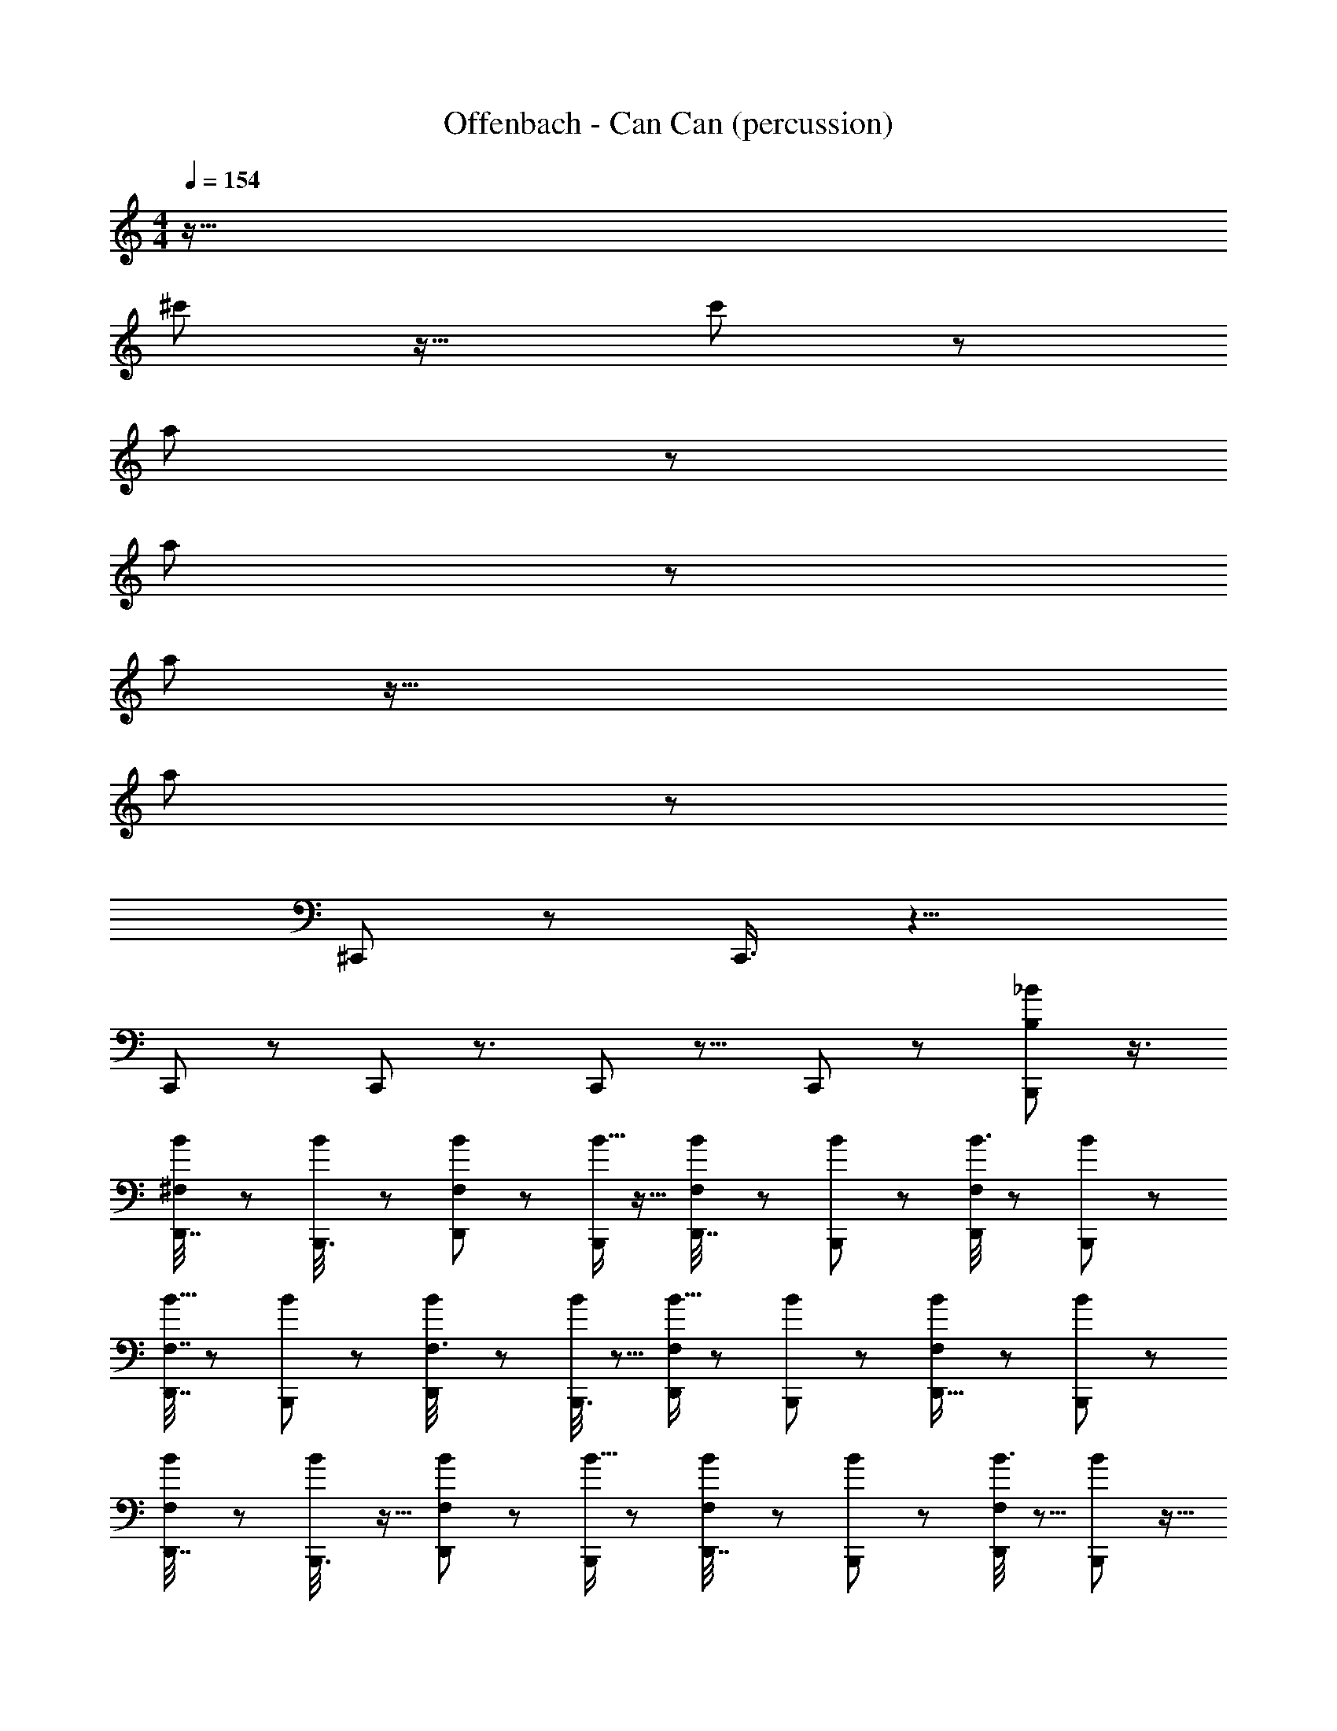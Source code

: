 X: 1
T: Offenbach - Can Can (percussion)
Z: ABC Generated by Starbound Composer
L: 1/8
M: 4/4
Q: 1/4=154
K: C
z255/16 
^c'131/48 z21/16 c'107/48 z43/24 
a13/48 z377/24 
a/12 z383/24 
a13/48 z251/16 
a/3 z47/3 
^C,, z145/48 C,,3/4 z13/4 
C,,25/48 z35/24 C,,13/24 z3/2 C,,7/12 z11/8 C,,13/24 z17/12 [_B7/24B,,,19/48B,13/24] z3/4 
[^F,/3B/3D,,7/16] z2/3 [B7/24B,,,3/8] z35/48 [B/3F,19/48D,,23/48] z31/48 [B5/16B,,,5/12] z11/16 [F,/3B17/48D,,7/16] z2/3 [B/3B,,,17/48] z17/24 [B3/8F,5/12D,,11/24] z29/48 [B/3B,,,17/48] z31/48 
[B5/16D,,7/16F,7/16] z17/24 [B,,,17/48B19/48] z7/12 [B/3F,3/8D,,5/12] z17/24 [B,,,3/8B5/12] z5/8 [B5/16F,5/12D,,5/12] z17/24 [B19/48B,,,5/12] z7/12 [B/6D,,5/16F,17/48] z5/6 [B7/24B,,,19/48] z17/24 
[F,/3B/3D,,7/16] z17/24 [B7/24B,,,3/8] z11/16 [B/3F,19/48D,,23/48] z31/48 [B5/16B,,,5/12] z17/24 [F,/3B17/48D,,7/16] z29/48 [B/3B,,,17/48] z17/24 [B3/8F,5/12D,,11/24] z5/8 [B/3B,,,17/48] z11/16 
[B5/16D,,7/16F,7/16] z2/3 [B,,,17/48B19/48] z31/48 [B/3F,3/8D,,5/12] z2/3 [B,,,3/8B5/12] z2/3 [B5/16F,5/12D,,5/12] z2/3 [B19/48B,,,5/12] z7/12 [B/6D,,5/16F,17/48] z41/48 [B7/24B,,,19/48] z31/48 [F,/3B/3D,,7/16] z17/24 
[B7/24B,,,3/8] z17/24 [B/3F,19/48D,,23/48] z11/16 [B5/16B,,,5/12] z2/3 [F,/3B17/48D,,7/16] z2/3 [B/3B,,,17/48] z2/3 [B3/8F,5/12D,,11/24] z2/3 [B/3B,,,17/48] z31/48 [B5/16D,,7/16F,7/16] z2/3 
[B,,,17/48B19/48] z2/3 [B/3F,3/8D,,5/12] z29/48 [B,,,3/8B5/12] z2/3 [B5/16F,5/12D,,5/12] z11/16 [B19/48B,,,5/12] z5/8 [B/6D,,5/16F,17/48] z13/16 [B7/24B,,,19/48] z17/24 [F,/3B/3D,,7/16] z2/3 
[B7/24B,,,3/8] z3/4 [B/3F,19/48D,,23/48] z31/48 [B5/16B,,,5/12] z2/3 [F,/3B17/48D,,7/16] z11/16 [B/3B,,,17/48] z29/48 [B3/8F,5/12D,,11/24] z2/3 [B/3B,,,17/48] z2/3 [B5/16D,,7/16F,7/16] z17/24 
[B,,,17/48B19/48] z5/8 [B/3F,3/8D,,5/12] z2/3 [B,,,3/8B5/12] z5/8 [B5/16F,5/12D,,5/12] z35/48 [B19/48B,,,5/12D,,/2] z25/16 B,5/12 z557/48 
[D,,/3F,/3] z29/48 [F,13/48D,,5/16] z37/48 [F,5/16D,,5/12] z41/24 B,11/24 z553/48 
[D,,/3F,/3] z2/3 [F,13/48D,,5/16] z35/48 [F,5/16D,,5/12] z41/24 B,13/24 z119/16 
[F,13/48B3/8B,,,3/8] z35/48 [F,/3B17/48D,,17/48] z17/24 [B,,,5/16B/3F,3/8] z2/3 [B/3D,,3/8F,3/8] z31/48 [B,,,5/16B3/8F,11/24] z17/24 [D,,5/16B17/48F,5/12] z5/8 [F,3/8B5/12D,,25/48] z5/3 
B,25/48 z15/2 
[F,17/48B,,,19/48] z7/12 [F,7/24D,,17/48] z3/4 [B,,,19/48F,7/16] z29/48 [D,,/3F,19/48] z11/16 [B,,,5/12F,11/24] z9/16 [D,,/3F,3/8] z2/3 [B,,,11/24F,23/48] z13/24 [D,,17/48F,19/48] z11/16 
[B,,,23/48F,23/48] z/2 [D,,17/48F,11/24] z5/8 [B,,,11/24F,23/48] z9/16 [D,,/3F,19/48] z29/48 [B,,,7/16F,23/48] z29/48 [D,,3/8F,5/12] z5/8 [F,11/24B,,,23/48] z9/16 [F,7/24D,,5/16] z11/16 [F,5/12B,11/24D,,23/48B,,,23/48] z173/48 
[B,/3F,3/8B,,,5/12D,,5/12] z175/48 [B3/8B,,,7/16] z5/8 [B3/8F,3/8D,,19/48] z31/48 [B/3B,,,/2] z31/48 [B/3D,,3/8F,23/48] z2/3 [B3/8B,,,23/48] z5/8 
[B3/8D,,19/48F,7/16] z2/3 [B17/48B,,,25/48] z5/8 [F,19/48B11/24D,,11/24] z7/12 [B5/12B,,,/2] z29/48 [D,,7/16F,7/16B11/24] z/2 [B5/12B,,,9/16] z5/8 [F,5/12B7/16D,,11/24] z7/12 [B19/48B,,,9/16] z5/8 
[F,19/48B5/12D,,25/48] z7/12 [B19/48B,,,7/12] z29/48 [F,5/12B7/16D,,23/48] z7/12 [B19/48B,,,13/24] z31/48 [F,19/48B11/24D,,23/48] z7/12 [B3/8B,,,9/16] z29/48 [F,19/48B5/12D,,/2] z5/8 [B17/48B,,,25/48] z7/12 [B17/48F,5/12D,,23/48] z11/16 
[B5/12B,,,5/8] z7/12 [B5/12F,7/16D,,25/48] z29/48 [B5/12a7/16B,,,9/16] z9/16 [B19/48F,19/48D,,11/24] z29/48 [B17/48B,,,9/16] z31/48 [F,19/48B19/48D,,23/48] z31/48 [B/3B,,,29/48b25/16] z31/48 [D,,19/48B7/16F,7/16] z7/12 
[B3/8B,,,9/16] z31/48 [B7/24D,,17/48F,19/48] z31/48 [B3/8B,,,7/16] z2/3 [B3/8F,3/8D,,19/48] z5/8 [B/3B,,,/2] z11/16 [B/3D,,3/8F,23/48] z31/48 [B3/8B,,,23/48] z5/8 [B3/8D,,19/48F,7/16] z5/8 
[B17/48B,,,25/48] z11/16 [F,19/48B11/24D,,11/24] z7/12 [B5/12B,,,/2] z9/16 [D,,7/16F,7/16B11/24] z7/12 [B5/12B,,,9/16] z25/48 [F,5/12B7/16D,,11/24] z5/8 [B19/48B,,,9/16] z29/48 [F,19/48B5/12D,,25/48] z5/8 
[B19/48B,,,7/12] z7/12 [F,5/12B7/16D,,23/48] z7/12 [B19/48B,,,13/24] z29/48 [F,19/48B11/24D,,23/48] z31/48 [B3/8B,,,9/16] z29/48 [F,19/48B5/12D,,/2] z7/12 [B17/48B,,,25/48] z2/3 [B17/48F,5/12D,,23/48] z7/12 [B5/12B,,,5/8] z5/8 
[B5/12F,7/16D,,25/48] z7/12 [B5/12a7/16B,,,9/16] z29/48 [B19/48F,19/48D,,11/24] z7/12 [B17/48B,,,9/16] z31/48 [F,19/48B19/48D,,23/48] z29/48 [B/3B,,,29/48b25/16] z17/24 [D,,19/48B7/16F,7/16] z7/12 [B3/8B,,,9/16] z29/48 
[B7/24D,,17/48F,19/48] z35/48 [B3/8B,,,7/16B,11/24] z9/16 [B3/8F,3/8D,,19/48] z2/3 [B/3B,,,/2] z2/3 [B/3D,,3/8F,23/48] z11/16 [B3/8B,,,23/48B,25/48] z29/48 [B3/8D,,19/48F,7/16] z5/8 [B17/48B,,,25/48] z31/48 
[F,19/48B11/24D,,11/24] z31/48 [B5/12B,,,/2B,/2] z9/16 [D,,7/16F,7/16B11/24] z13/24 [B5/12B,,,9/16] z29/48 [F,5/12B7/16D,,11/24] z25/48 [B19/48B,23/48B,,,9/16] z31/48 [F,19/48B5/12D,,25/48] z29/48 [B19/48B,,,7/12] z5/8 
[F,5/12B7/16D,,23/48] z9/16 [B19/48B,25/48B,,,13/24] z29/48 [F,19/48B11/24D,,23/48] z29/48 [B3/8B,,,9/16] z2/3 [F,19/48B5/12D,,/2] z7/12 [B17/48B,23/48B,,,25/48] z5/8 [B17/48F,5/12D,,23/48] z2/3 [B5/12B,,,5/8] z25/48 [B5/12F,7/16D,,25/48] z5/8 
[B5/12a7/16B,,,9/16B,5/8] z7/12 [B19/48F,19/48D,,11/24] z5/8 [B17/48B,,,9/16] z5/8 [F,19/48B19/48D,,23/48] z29/48 [B/3B,25/48B,,,29/48b25/16] z2/3 [D,,19/48B7/16F,7/16] z31/48 [B3/8B,,,9/16] z29/48 [B7/24D,,17/48F,19/48] z11/16 
[B3/8B,,,7/16B,11/24] z31/48 [B3/8F,3/8D,,19/48] z9/16 [B/3B,,,/2] z17/24 [B/3D,,3/8F,23/48] z2/3 [B3/8B,,,23/48B,25/48] z31/48 [B3/8D,,19/48F,7/16] z29/48 [B17/48B,,,25/48] z31/48 [F,19/48B11/24D,,11/24] z29/48 
[B5/12B,,,/2B,/2] z5/8 [D,,7/16F,7/16B11/24] z13/24 [B5/12B,,,9/16] z9/16 [F,5/12B7/16D,,11/24] z29/48 [B19/48B,23/48B,,,9/16] z13/24 [F,19/48B5/12D,,25/48] z31/48 [B19/48B,,,7/12] z29/48 [F,5/12B7/16D,,23/48] z29/48 
[B19/48B,25/48B,,,13/24] z7/12 [F,19/48B11/24D,,23/48] z29/48 [B3/8B,,,9/16] z5/8 [F,19/48B5/12D,,/2] z31/48 [B17/48B,23/48B,,,25/48] z5/8 [B17/48F,5/12D,,23/48] z5/8 [B5/12B,,,5/8] z29/48 [B5/12F,7/16D,,25/48] z25/48 _B,,29/48 z7/16 
[D,,19/48F,19/48] z29/48 F,,7/12 z7/16 [D,,5/12F,7/16] z9/16 [B,7/24B,,23/48D,,2/3] z179/48 [a13/48B7/24B,,,19/48] z17/24 
[F,/3B/3D,,7/16] z11/16 [B7/24B,,,3/8] z31/48 [B/3F,19/48D,,23/48] z17/24 [B5/16B,,,5/12] z11/16 [F,/3B17/48D,,7/16] z11/16 [B/3B,,,17/48] z31/48 [B3/8F,5/12D,,11/24] z5/8 [B/3B,,,17/48] z2/3 
[B5/16D,,7/16F,7/16] z35/48 [B,,,17/48B19/48] z5/8 [B/3F,3/8D,,5/12] z31/48 [B,,,3/8B5/12] z31/48 [B5/16F,5/12D,,5/12] z5/8 [B19/48B,,,5/12] z31/48 [B/6D,,5/16F,17/48] z5/6 [B7/24B,,,19/48] z35/48 
[F,/3B/3D,,7/16] z31/48 [B7/24B,,,3/8] z17/24 [B/3F,19/48D,,23/48] z2/3 [B5/16B,,,5/12] z35/48 [F,/3B17/48D,,7/16] z31/48 [B/3B,,,17/48] z31/48 [B3/8F,5/12D,,11/24] z31/48 [B/3B,,,17/48] z29/48 [B5/16D,,7/16F,7/16] z35/48 
[B,,,17/48B19/48] z31/48 [B/3F,3/8D,,5/12] z11/16 [B,,,3/8B5/12] z29/48 [B5/16F,5/12D,,5/12] z11/16 [B19/48B,,,5/12] z29/48 [B/6D,,5/16F,17/48] z7/8 [B7/24B,,,19/48a5/12] z11/16 [F,/3B/3D,,7/16] z31/48 
[B7/24B,,,3/8] z35/48 [B/3F,19/48D,,23/48] z29/48 [B5/16B,,,5/12] z35/48 [F,/3B17/48D,,7/16] z2/3 [B/3B,,,17/48] z11/16 [B3/8F,5/12D,,11/24] z29/48 [B/3B,,,17/48] z2/3 [B5/16D,,7/16F,7/16] z11/16 
[B,,,17/48B19/48] z11/16 [B/3F,3/8D,,5/12] z31/48 [B,,,3/8B5/12] z29/48 [B5/16F,5/12D,,5/12] z17/24 [B19/48B,,,5/12] z13/24 [B/6D,,5/16F,17/48] z7/8 [B7/24B,,,19/48] z17/24 [F,/3B/3D,,7/16] z11/16 
[B7/24B,,,3/8] z11/16 [B/3F,19/48D,,23/48] z2/3 [B5/16B,,,5/12] z11/16 [F,/3B17/48D,,7/16] z17/24 [B/3B,,,17/48] z31/48 [B3/8F,5/12D,,11/24] z29/48 [B/3B,,,17/48] z11/16 [B5/16D,,7/16F,7/16] z5/8 [B,,,17/48B19/48] z11/16 
[B/3F,3/8D,,5/12] z2/3 [B,,,3/8B5/12] z31/48 [B5/16F,5/12D,,5/12] z2/3 [B19/48B,,,5/12D,,/2] z77/48 B,5/12 z93/8 
[D,,/3F,/3] z31/48 [F,13/48D,,5/16] z17/24 [F,5/16D,,5/12] z79/48 B,11/24 z139/12 
[D,,/3F,/3] z2/3 [F,13/48D,,5/16] z3/4 [F,5/16D,,5/12] z5/3 B,13/24 z179/24 
[F,13/48B3/8B,,,3/8] z3/4 [F,/3B17/48D,,17/48] z31/48 [B,,,5/16B/3F,3/8] z11/16 [B/3D,,3/8F,3/8] z2/3 [B,,,5/16B3/8F,11/24] z35/48 [D,,5/16B17/48F,5/12] z2/3 [F,3/8B5/12D,,25/48] z13/8 
B,25/48 z15/2 
[F,17/48B,,,19/48] z5/8 [F,7/24D,,17/48] z11/16 [B,,,19/48F,7/16] z5/8 [D,,/3F,19/48] z29/48 [B,,,5/12F,11/24] z5/8 [D,,/3F,3/8] z2/3 [B,,,11/24F,23/48] z9/16 [D,,17/48F,19/48] z5/8 [B,,,23/48F,23/48] z25/48 
[D,,17/48F,11/24] z31/48 [B,,,11/24F,23/48] z7/12 [D,,/3F,19/48] z31/48 [B,,,7/16F,23/48] z13/24 [D,,3/8F,5/12] z31/48 [F,11/24B,,,23/48] z23/48 [F,7/24D,,5/16] z3/4 [F,5/12B,11/24D,,23/48B,,,23/48] z43/12 
[B,/3F,3/8B,,,5/12D,,5/12] z11/3 [B3/8B,,,7/16] z31/48 [B3/8F,3/8D,,19/48] z9/16 [B/3B,,,/2] z17/24 [B/3D,,3/8F,23/48] z2/3 
[B3/8B,,,23/48] z31/48 [B3/8D,,19/48F,7/16] z29/48 [B17/48B,,,25/48] z31/48 [F,19/48B11/24D,,11/24] z29/48 [B5/12B,,,/2] z5/8 [D,,7/16F,7/16B11/24] z13/24 [B5/12B,,,9/16] z9/16 [F,5/12B7/16D,,11/24] z29/48 
[B19/48B,,,9/16] z13/24 [F,19/48B5/12D,,25/48] z31/48 [B19/48B,,,7/12] z29/48 [F,5/12B7/16D,,23/48] z29/48 [B19/48B,,,13/24] z7/12 [F,19/48B11/24D,,23/48] z29/48 [B3/8B,,,9/16] z5/8 [F,19/48B5/12D,,/2] z31/48 
[B17/48B,,,25/48] z5/8 [B17/48F,5/12D,,23/48] z5/8 [B5/12B,,,5/8] z29/48 [B5/12F,7/16D,,25/48] z25/48 [B5/12a7/16B,,,9/16] z5/8 [B19/48F,19/48D,,11/24] z29/48 [B17/48B,,,9/16] z2/3 [B19/48F,19/48D,,23/48] z7/12 [B/3B,,,29/48b25/16] z2/3 
[D,,19/48B7/16F,7/16] z29/48 [B3/8B,,,9/16] z2/3 [B7/24D,,17/48F,19/48] z11/16 [B3/8B,,,7/16] z29/48 [B3/8F,3/8D,,19/48] z31/48 [B/3B,,,/2] z29/48 [B/3D,,3/8F,23/48] z17/24 [B3/8B,,,23/48] z5/8 
[B3/8D,,19/48F,7/16] z31/48 [B17/48B,,,25/48] z5/8 [F,19/48B11/24D,,11/24] z29/48 [B5/12B,,,/2] z7/12 [D,,7/16F,7/16B11/24] z29/48 [B5/12B,,,9/16] z9/16 [F,5/12B7/16D,,11/24] z9/16 [B19/48B,,,9/16] z5/8 
[F,19/48B5/12D,,25/48] z13/24 [B19/48B,,,7/12] z31/48 [F,5/12B7/16D,,23/48] z7/12 [B19/48B,,,13/24] z5/8 [F,19/48B11/24D,,23/48] z7/12 [B3/8B,,,9/16] z5/8 [F,19/48B5/12D,,/2] z29/48 [B17/48B,,,25/48] z11/16 
[B17/48F,5/12D,,23/48] z5/8 [B5/12B,,,5/8] z9/16 [B5/12F,7/16D,,25/48] z29/48 [B5/12a7/16B,,,9/16] z25/48 [B19/48F,19/48D,,11/24] z31/48 [B17/48B,,,9/16] z31/48 [B19/48F,19/48D,,23/48] z5/8 [B/3B,,,29/48b25/16] z31/48 [D,,19/48B7/16F,7/16] z29/48 
[B3/8B,,,9/16] z5/8 [B7/24D,,17/48F,19/48] z3/4 [B3/8B,,,7/16B,11/24] z29/48 [B3/8F,3/8D,,19/48] z29/48 [B/3B,,,/2] z11/16 [B/3D,,3/8F,23/48] z29/48 [B3/8B,,,23/48B,25/48] z2/3 [B3/8D,,19/48F,7/16] z5/8 
[B17/48B,,,25/48] z2/3 [F,19/48B11/24D,,11/24] z7/12 [B5/12B,,,/2B,/2] z7/12 [D,,7/16F,7/16B11/24] z9/16 [B5/12B,,,9/16] z5/8 [F,5/12B7/16D,,11/24] z9/16 [B19/48B,23/48B,,,9/16] z7/12 [F,19/48B5/12D,,25/48] z5/8 
[B19/48B,,,7/12] z13/24 [F,5/12B7/16D,,23/48] z5/8 [B19/48B,25/48B,,,13/24] z29/48 [F,19/48B11/24D,,23/48] z5/8 [B3/8B,,,9/16] z29/48 [F,19/48B5/12D,,/2] z29/48 [B17/48B,23/48B,,,25/48] z31/48 [B17/48F,5/12D,,23/48] z11/16 
[B5/12B,,,5/8] z9/16 [B5/12F,7/16D,,25/48] z9/16 [B5/12a7/16B,,,9/16B,5/8] z29/48 [B19/48F,19/48D,,11/24] z13/24 [B17/48B,,,9/16] z11/16 [B19/48F,19/48D,,23/48] z29/48 [B/3B,25/48B,,,29/48b25/16] z11/16 [D,,19/48B7/16F,7/16] z7/12 [B3/8B,,,9/16] z5/8 
[B7/24D,,17/48F,19/48] z17/24 [B3/8B,,,7/16B,11/24] z2/3 [B3/8F,3/8D,,19/48] z29/48 [B/3B,,,/2] z31/48 [B/3D,,3/8F,23/48] z11/16 [B3/8B,,,23/48B,25/48] z9/16 [B3/8D,,19/48F,7/16] z2/3 [B17/48B,,,25/48] z31/48 
[F,19/48B11/24D,,11/24] z5/8 [B5/12B,,,/2B,/2] z9/16 [D,,7/16F,7/16B11/24] z9/16 [B5/12B,,,9/16] z7/12 [F,5/12B7/16D,,11/24] z5/8 [B19/48B,23/48B,,,9/16] z7/12 [F,19/48B5/12D,,25/48] z7/12 [B19/48B,,,7/12] z5/8 
[F,5/12B7/16D,,23/48] z25/48 [B19/48B,25/48B,,,13/24] z31/48 [F,19/48B11/24D,,23/48] z29/48 [B3/8B,,,9/16] z31/48 [F,19/48B5/12D,,/2] z7/12 [B17/48B,23/48B,,,25/48] z31/48 [B17/48F,5/12D,,23/48] z31/48 [B5/12B,,,5/8] z5/8 
[B5/12F,7/16D,,25/48] z9/16 B,,29/48 z3/8 [D,,19/48F,19/48] z5/8 F,,7/12 z17/48 [D,,5/12F,7/16] z5/8 [B,7/24B,,23/48D,,2/3] z89/24 
[a13/48B7/24B,,,19/48] z35/48 [F,/3B/3D,,7/16] z17/24 [B7/24B,,,3/8] z11/16 [B/3F,19/48D,,23/48] z31/48 [B5/16B,,,5/12] z17/24 [F,/3B17/48D,,7/16] z29/48 [B/3B,,,17/48] z17/24 [B3/8F,5/12D,,11/24] z5/8 
[B/3B,,,17/48] z11/16 [B5/16D,,7/16F,7/16] z2/3 [B,,,17/48B19/48] z31/48 [B/3F,3/8D,,5/12] z2/3 [B,,,3/8B5/12] z2/3 [B5/16F,5/12D,,5/12] z2/3 [B19/48B,,,5/12] z7/12 [B/6D,,5/16F,17/48] z41/48 
[B7/24B,,,19/48] z31/48 [F,/3B/3D,,7/16] z17/24 [B7/24B,,,3/8] z17/24 [B/3F,19/48D,,23/48] z11/16 [B5/16B,,,5/12] z2/3 [F,/3B17/48D,,7/16] z2/3 [B/3B,,,17/48] z2/3 [B3/8F,5/12D,,11/24] z2/3 
[B/3B,,,17/48] z31/48 [B5/16D,,7/16F,7/16] z2/3 [B,,,17/48B19/48] z2/3 [B/3F,3/8D,,5/12] z29/48 [B,,,3/8B5/12] z2/3 [B5/16F,5/12D,,5/12] z11/16 [B19/48B,,,5/12] z5/8 [B/6D,,5/16F,17/48] z13/16 [B7/24B,,,19/48a5/12] z17/24 
[F,/3B/3D,,7/16] z2/3 [B7/24B,,,3/8] z3/4 [B/3F,19/48D,,23/48] z31/48 [B5/16B,,,5/12] z2/3 [F,/3B17/48D,,7/16] z11/16 [B/3B,,,17/48] z29/48 [B3/8F,5/12D,,11/24] z2/3 [B/3B,,,17/48] z2/3 
[B5/16D,,7/16F,7/16] z17/24 [B,,,17/48B19/48] z5/8 [B/3F,3/8D,,5/12] z2/3 [B,,,3/8B5/12] z5/8 [B5/16F,5/12D,,5/12] z35/48 [B19/48B,,,5/12] z7/12 [B/6D,,5/16F,17/48] z13/16 [B7/24B,,,19/48] z35/48 
[F,/3B/3D,,7/16] z29/48 [B7/24B,,,3/8] z3/4 [B/3F,19/48D,,23/48] z2/3 [B5/16B,,,5/12] z17/24 [F,/3B17/48D,,7/16] z31/48 [B/3B,,,17/48] z2/3 [B3/8F,5/12D,,11/24] z5/8 [B/3B,,,17/48] z17/24 
[B5/16D,,7/16F,7/16] z2/3 [B,,,17/48B19/48] z5/8 [B/3F,3/8D,,5/12] z11/16 [B,,,3/8B5/12] z9/16 [B5/16F,5/12D,,5/12] z35/48 [B19/48B,,,5/12] z29/48 [B/6D,,5/16F,17/48] z41/48 [B7/24B,,,19/48a5/12] z11/16 [F,/3B/3D,,7/16] z2/3 
[B7/24B,,,3/8] z/6 [G,,5/48C,3/16] z7/16 [G,,5/24B/3F,19/48D,,23/48] z7/24 G,,3/16 z17/48 [G,,/6B5/16B,,,5/12] z7/24 [C,5/24G,,5/24] z5/16 [C,5/24F,/3B17/48D,,7/16] z13/48 [G,,3/16z/48] C,/6 z5/16 [C,/6G,,/4B/3B,,,17/48] z/3 G,,/4 z13/48 [C,/6G,,13/48B3/8F,5/12D,,11/24] z5/16 [G,,/6C,3/16] z7/24 [C,/4B/3B,,,17/48] z7/24 [C,/6G,,/4] z/3 [C,/4G,,7/24B5/16D,,7/16F,7/16] z7/24 G,,11/48 z11/48 
[C,/6G,,13/48B,,,17/48B19/48] z17/48 C,/6 z5/16 [G,,/4z/48] [C,3/16B/3F,3/8D,,5/12] z7/24 [G,,3/16C,13/48] z5/16 [G,,13/48B,,,3/8B5/12] z/4 [C,7/48G,,5/16] z/3 [C,/4B5/16F,5/12D,,5/12] z5/24 [G,,3/16C,11/48] z17/48 [C,3/16G,,/3B19/48B,,,5/12] z5/16 [C,/3G,,5/6] z5/24 [B/6D,,5/16F,17/48] z13/16 [B,11/48B3/8B,,,7/16] z3/4 [B3/8F,3/8D,,19/48] z31/48 
[B/3B,,,/2] z29/48 [B/3D,,3/8F,23/48] z17/24 [B3/8B,,,23/48] z5/8 [B3/8D,,19/48F,7/16] z31/48 [B17/48B,,,25/48] z5/8 [F,19/48B11/24D,,11/24] z29/48 [B5/12B,,,/2] z7/12 [D,,7/16F,7/16B11/24] z29/48 
[B5/12B,,,9/16] z9/16 [F,5/12B7/16D,,11/24] z9/16 [B19/48B,,,9/16] z5/8 [F,19/48B5/12D,,25/48] z13/24 [B19/48B,,,7/12] z31/48 [F,5/12B7/16D,,23/48] z7/12 [B19/48B,,,13/24] z5/8 [F,19/48B11/24D,,23/48] z7/12 [B3/8B,,,9/16] z5/8 
[F,19/48B5/12D,,/2] z29/48 [B17/48B,,,25/48] z11/16 [B17/48F,5/12D,,23/48] z5/8 [B5/12B,,,5/8] z9/16 [B5/12F,7/16D,,25/48] z29/48 [B5/12a7/16B,,,9/16] z25/48 [B19/48F,19/48D,,11/24] z31/48 [B17/48B,,,9/16] z31/48 
[B19/48F,19/48D,,23/48] z5/8 [B/3B,,,29/48b25/16] z31/48 [D,,19/48B7/16F,7/16] z29/48 [B3/8B,,,9/16] z5/8 [B7/24D,,17/48F,19/48] z3/4 [B3/8B,,,7/16] z29/48 [B3/8F,3/8D,,19/48] z29/48 [B/3B,,,/2] z11/16 
[B/3D,,3/8F,23/48] z29/48 [B3/8B,,,23/48] z2/3 [B3/8D,,19/48F,7/16] z5/8 [B17/48B,,,25/48] z2/3 [F,19/48B11/24D,,11/24] z7/12 [B5/12B,,,/2] z7/12 [D,,7/16F,7/16B11/24] z9/16 [B5/12B,,,9/16] z5/8 
[F,5/12B7/16D,,11/24] z9/16 [B19/48B,,,9/16] z7/12 [F,19/48B5/12D,,25/48] z5/8 [B19/48B,,,7/12] z13/24 [F,5/12B7/16D,,23/48] z5/8 [B19/48B,,,13/24] z29/48 [F,19/48B11/24D,,23/48] z5/8 [B3/8B,,,9/16] z29/48 [F,19/48B5/12D,,/2] z29/48 
[B17/48B,,,25/48] z31/48 [B17/48F,5/12D,,23/48] z11/16 [B5/12B,,,5/8] z9/16 [B5/12F,7/16D,,25/48] z9/16 [B5/12a7/16B,,,9/16] z29/48 [B19/48F,19/48D,,11/24] z13/24 [B17/48B,,,9/16] z11/16 [B19/48F,19/48D,,23/48] z29/48 
[B/3B,,,29/48b25/16] z11/16 [D,,19/48B7/16F,7/16] z7/12 [B3/8B,,,9/16] z5/8 [B7/24D,,17/48F,19/48] z17/24 [B3/8B,,,7/16B,11/24] z2/3 [B3/8F,3/8D,,19/48] z29/48 [B/3B,,,/2] z31/48 [B/3D,,3/8F,23/48] z11/16 
[B3/8B,,,23/48B,25/48] z9/16 [B3/8D,,19/48F,7/16] z2/3 [B17/48B,,,25/48] z31/48 [F,19/48B11/24D,,11/24] z5/8 [B5/12B,,,/2B,/2] z9/16 [D,,7/16F,7/16B11/24] z9/16 [B5/12B,,,9/16] z7/12 [F,5/12B7/16D,,11/24] z5/8 
[B19/48B,23/48B,,,9/16] z7/12 [F,19/48B5/12D,,25/48] z7/12 [B19/48B,,,7/12] z5/8 [F,5/12B7/16D,,23/48] z25/48 [B19/48B,25/48B,,,13/24] z31/48 [F,19/48B11/24D,,23/48] z29/48 [B3/8B,,,9/16] z31/48 [F,19/48B5/12D,,/2] z7/12 [B17/48B,23/48B,,,25/48] z31/48 
[B17/48F,5/12D,,23/48] z31/48 [B5/12B,,,5/8] z5/8 [B5/12F,7/16D,,25/48] z9/16 [B5/12a7/16B,,,9/16B,5/8] z9/16 [B19/48F,19/48D,,11/24] z5/8 [B17/48B,,,9/16] z7/12 [B19/48F,19/48D,,23/48] z31/48 [B/3B,25/48B,,,29/48b25/16] z2/3 
[D,,19/48B7/16F,7/16] z5/8 [B3/8B,,,9/16] z29/48 [B7/24D,,17/48F,19/48] z17/24 [B3/8B,,,7/16B,11/24] z5/8 [B3/8F,3/8D,,19/48] z2/3 [B/3B,,,/2] z31/48 [B/3D,,3/8F,23/48] z31/48 [B3/8B,,,23/48B,25/48] z31/48 
[B3/8D,,19/48F,7/16] z9/16 [B17/48B,,,25/48] z11/16 [F,19/48B11/24D,,11/24] z29/48 [B5/12B,,,/2B,/2] z29/48 [D,,7/16F,7/16B11/24] z13/24 [B5/12B,,,9/16] z7/12 [F,5/12B7/16D,,11/24] z7/12 [B19/48B,23/48B,,,9/16] z31/48 
[F,19/48B5/12D,,25/48] z7/12 [B19/48B,,,7/12] z7/12 [F,5/12B7/16D,,23/48] z29/48 [B19/48B,25/48B,,,13/24] z13/24 [F,19/48B11/24D,,23/48] z31/48 [B3/8B,,,9/16] z5/8 [F,19/48B5/12D,,/2] z5/8 [B17/48B,23/48B,,,25/48] z5/8 [B17/48F,5/12D,,23/48] z31/48 
[B5/12B,,,5/8] z7/12 [B5/12F,7/16D,,25/48] z5/8 [B,7/24B,,,3/8] z11/16 [D,,7/24F,5/12] z11/16 B,,,5/16 z17/24 [D,,5/16F,23/48] z5/8 B,,,13/48 z37/48 [D,,5/16F,3/8] z11/16 
B,,,17/48 z2/3 [D,,/3F,19/48] z31/48 B,,,19/48 z29/48 [D,,17/48F,7/16] z31/48 B,,,7/16 z29/48 [D,,19/48F,11/24] z7/12 B,,,25/48 z11/24 [D,,19/48F,/2] z5/48 C,5/24 z5/16 
[C,5/24B,,,11/24] z13/48 [C,/6G,,11/24] z7/24 [C,3/16G,,5/24D,,13/48F,13/48] z17/48 [C,13/48G,,35/48] z11/48 [B,5/16B,,,3/8D,,/2] z41/24 B,,,5/16 z2/3 [D,,5/16F,23/48] z11/16 B,,,13/48 z35/48 [D,,5/16F,3/8] z35/48 
B,,,17/48 z5/8 [D,,/3F,19/48] z31/48 B,,,19/48 z5/8 [D,,17/48F,7/16] z7/12 B,,,7/16 z29/48 [D,,19/48F,11/24] z29/48 B,,,25/48 [C,/2z23/48] [G,,19/48z/48] [D,,19/48F,/2] z/12 [C,5/24G,,11/48] z7/24 [C,5/24G,,5/12B,,,11/24] z5/16 
[C,/6G,,17/48] z5/16 [C,5/24D,,13/48F,13/48G,,3/8] z/4 [C,/6G,,11/16] z3/8 [B,11/48C,19/48B,,,7/16] z13/16 [D,,5/12F,7/16] z9/16 B,,,5/12 z9/16 [D,,5/12F,11/24] z29/48 B,,,3/8 z9/16 [D,,3/8F,13/24] z2/3 B,,,17/48 z31/48 
[D,,7/16F,9/16] z7/12 B,,,17/48 z5/8 [D,,23/48F,29/48] z25/48 B,,,19/48 z29/48 [D,,7/16F,9/16] z29/48 B,,,19/48 z7/12 [D,,/2F,5/8] z23/48 B,,,5/12 z29/48 
[D,,5/12F,7/12] z25/48 [B,11/48B,,,5/12F,,7/16] z13/16 [D,,7/16F,5/8] z9/16 B,,,19/48 z5/8 [D,,7/16F,17/24] z13/24 B,,,5/12 z7/12 [D,,19/48F,31/48] z29/48 B,,,7/16 z29/48 
[D,,11/24F,11/16] z25/48 B,,,7/16 z13/24 [D,,11/24F,2/3] z9/16 B,,,5/12 z25/48 [D,,23/48F,5/8] z9/16 B,,,7/16 z9/16 [D,,25/48F,13/24] z/2 B,,,11/24 z25/48 [F,5/16D,,25/48] z11/16 
[B,11/48F,,5/12B,,,5/8] z61/48 [C,5/24D,,17/48] z/3 [C,13/48D,,17/24] z3/16 G,,5/16 z17/24 D,,19/48 z/12 [C,3/8D,,5/8] z/8 G,,19/48 z29/48 D,,5/12 z/24 [C,19/48D,,31/48] z7/48 G,,13/24 z/2 [C,3/8D,,5/12] z/12 
[G,,25/48D,,5/8] z47/48 [C,3/8D,,7/16] z/8 [G,,25/48D,,5/8] z15/16 [C,19/48D,,5/12] z7/48 [D,,2/3z/2] G,,9/16 z7/16 D,,19/48 z/8 [C,7/16D,,31/48] z/24 G,,9/16 z7/16 D,,19/48 z/8 
[B,/4C,23/48D,,/2] z11/48 G,,29/48 z29/12 D,,17/48 z7/48 [C,3/8D,,37/48] z5/48 G,,5/12 z31/12 [F,,/3D,,17/48] z5/24 
[C,7/24D,,9/16F,,11/16] z/6 [B,7/24G,,37/48] z11/48 C,5/24 z13/48 [C,5/24z/48] G,,17/48 z/8 [C,/8G,,/4] z3/8 C,5/24 z5/16 [C,/6G,,5/24] z5/16 C,/6 z7/24 [C,3/16G,,/4] z17/48 [C,/6G,,/3] z/3 [C,7/48G,,5/24] z19/48 [C,/6G,,17/48] z7/24 [C,/6G,,13/48E,,3/8] z17/48 [C,7/24G,,19/48] z3/16 [E,,5/12G,,12109/48z/48] [C,/4F,,6061/24] 
